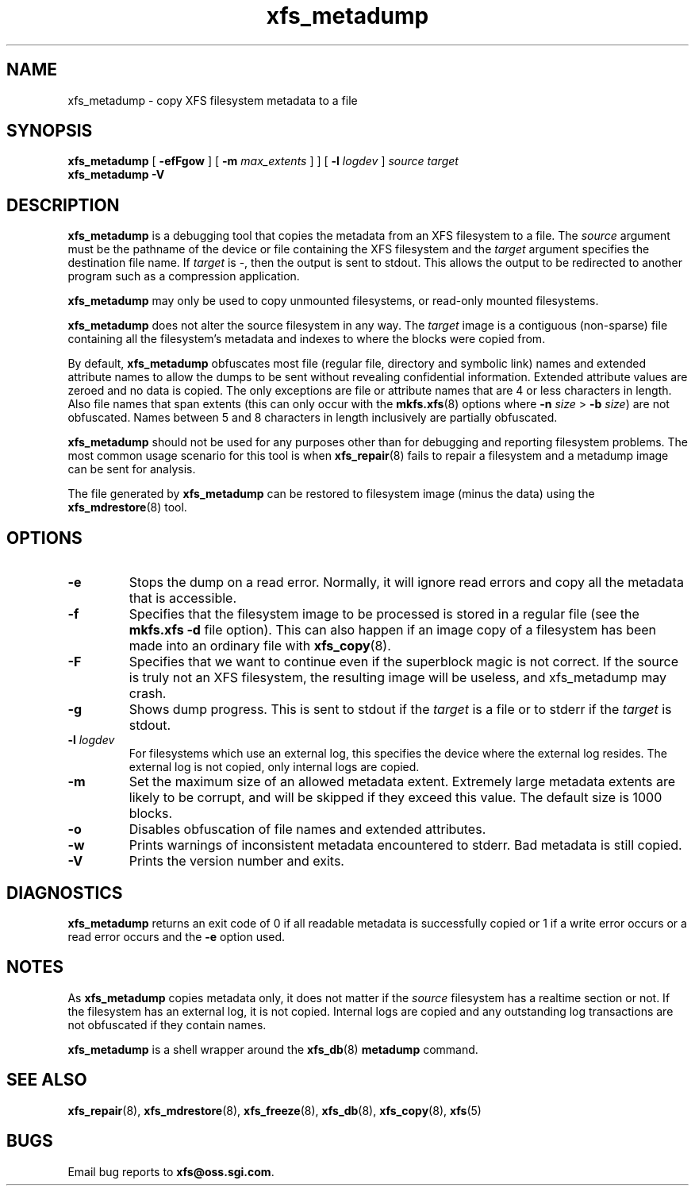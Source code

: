.TH xfs_metadump 8
.SH NAME
xfs_metadump \- copy XFS filesystem metadata to a file
.SH SYNOPSIS
.B xfs_metadump
[
.B \-efFgow
] [
.B \-m
.I max_extents
]
] [
.B \-l
.I logdev
]
.I source
.I target
.br
.B xfs_metadump \-V
.SH DESCRIPTION
.B xfs_metadump
is a debugging tool that copies the metadata from an XFS filesystem to a file.
The
.I source
argument must be the pathname of the device or file
containing the XFS filesystem and the
.I target
argument specifies the destination file name.
If
.I target
is \-, then the output is sent to stdout. This allows the output to be
redirected to another program such as a compression application.
.PP
.B xfs_metadump
may only be used to copy unmounted filesystems, or read-only mounted
filesystems.
.PP
.B xfs_metadump
does not alter the source filesystem in any way. The
.I target
image is a contiguous (non-sparse) file containing all the
filesystem's metadata and indexes to where the blocks were copied from.
.PP
By default,
.B xfs_metadump
obfuscates most file (regular file, directory and symbolic link) names
and extended attribute names to allow the dumps to be sent without
revealing confidential information. Extended attribute values are zeroed
and no data is copied. The only exceptions are file or attribute names
that are 4 or less characters in length. Also file names that span extents
(this can only occur with the
.BR mkfs.xfs (8)
options where
.B \-n
.I size
>
.B \-b
.IR size )
are not obfuscated. Names between 5 and 8 characters in length inclusively
are partially obfuscated.
.PP
.B xfs_metadump
should not be used for any purposes other than for debugging and reporting
filesystem problems. The most common usage scenario for this tool is when
.BR xfs_repair (8)
fails to repair a filesystem and a metadump image can be sent for
analysis.
.PP
The file generated by
.B xfs_metadump
can be restored to filesystem image (minus the data) using the
.BR xfs_mdrestore (8)
tool.
.PP
.SH OPTIONS
.TP
.B \-e
Stops the dump on a read error. Normally, it will ignore read errors and copy
all the metadata that is accessible.
.TP
.B \-f
Specifies that the filesystem image to be processed is stored in a regular file
(see the
.B mkfs.xfs -d
file option). This can also happen if an image copy of a filesystem has
been made into an ordinary file with
.BR xfs_copy (8).
.TP
.B \-F
Specifies that we want to continue even if the superblock magic is not correct.
If the source is truly not an XFS filesystem, the resulting image will be useless,
and xfs_metadump may crash.
.TP
.B \-g
Shows dump progress. This is sent to stdout if the
.I target
is a file or to stderr if the
.I target
is stdout.
.TP
.BI \-l " logdev"
For filesystems which use an external log, this specifies the device where the
external log resides. The external log is not copied, only internal logs are
copied.
.TP
.B \-m
Set the maximum size of an allowed metadata extent.  Extremely large metadata
extents are likely to be corrupt, and will be skipped if they exceed
this value.  The default size is 1000 blocks.
.TP
.B \-o
Disables obfuscation of file names and extended attributes.
.TP
.B \-w
Prints warnings of inconsistent metadata encountered to stderr. Bad metadata
is still copied.
.TP
.B \-V
Prints the version number and exits.
.SH DIAGNOSTICS
.B xfs_metadump
returns an exit code of 0 if all readable metadata is successfully copied or
1 if a write error occurs or a read error occurs and the
.B \-e
option used.
.SH NOTES
As
.B xfs_metadump
copies metadata only, it does not matter if the
.I source
filesystem has a realtime section or not. If the filesystem has an external
log, it is not copied. Internal logs are copied and any outstanding log
transactions are not obfuscated if they contain names.
.PP
.B xfs_metadump
is a shell wrapper around the
.BR xfs_db (8)
.B metadump
command.
.SH SEE ALSO
.BR xfs_repair (8),
.BR xfs_mdrestore (8),
.BR xfs_freeze (8),
.BR xfs_db (8),
.BR xfs_copy (8),
.BR xfs (5)
.SH BUGS
Email bug reports to
.BR xfs@oss.sgi.com .
